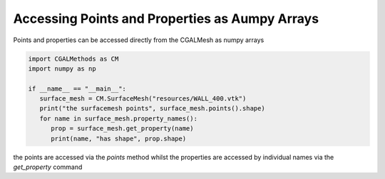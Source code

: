 Accessing Points and Properties as Aumpy Arrays
-----------------------------------------------

Points and properties can be accessed directly from the CGALMesh as numpy arrays

.. code-block:: Python

   import CGALMethods as CM
   import numpy as np

   if __name__ == "__main__":
      surface_mesh = CM.SurfaceMesh("resources/WALL_400.vtk")
      print("the surfacemesh points", surface_mesh.points().shape)
      for name in surface_mesh.property_names():
         prop = surface_mesh.get_property(name)
         print(name, "has shape", prop.shape)

the points are accessed via the `points` method whilst the properties are accessed by individual names via
the `get_property` command
